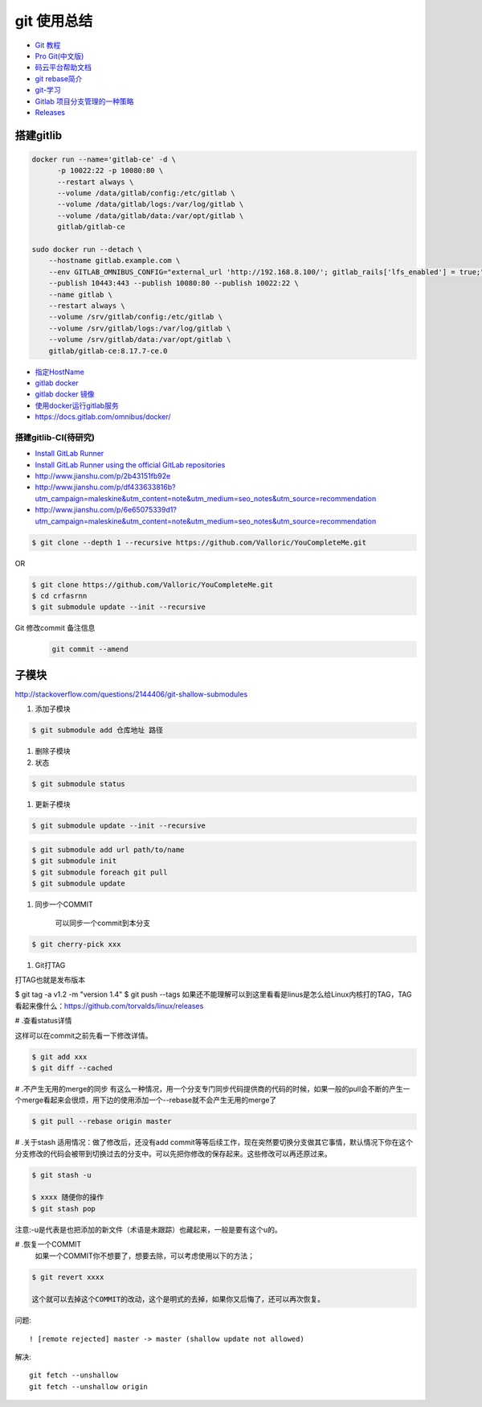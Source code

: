 git 使用总结
==============

* `Git 教程 <https://git-scm.com/book/zh/v2>`_
* `Pro Git(中文版)  <http://git.oschina.net/progit/>`_
* `码云平台帮助文档 <http://git.mydoc.io/>`_

* `git rebase简介 <http://blog.csdn.net/hudashi/article/details/7664631/>`_

* `git-学习 <http://blog.csdn.net/jxm_csdn/article/details/51793607>`_

* `Gitlab 项目分支管理的一种策略 <https://segmentfault.com/a/1190000006062453>`_
* `Releases <http://docs.gitlab.com/ce/workflow/releases.html>`_

搭建gitlib
-------------

.. code-block:: bash

     docker run --name='gitlab-ce' -d \
	   -p 10022:22 -p 10080:80 \
	   --restart always \
	   --volume /data/gitlab/config:/etc/gitlab \
	   --volume /data/gitlab/logs:/var/log/gitlab \
	   --volume /data/gitlab/data:/var/opt/gitlab \
	   gitlab/gitlab-ce

     sudo docker run --detach \
         --hostname gitlab.example.com \
         --env GITLAB_OMNIBUS_CONFIG="external_url 'http://192.168.8.100/'; gitlab_rails['lfs_enabled'] = true;" \
         --publish 10443:443 --publish 10080:80 --publish 10022:22 \
         --name gitlab \
         --restart always \
         --volume /srv/gitlab/config:/etc/gitlab \
         --volume /srv/gitlab/logs:/var/log/gitlab \
         --volume /srv/gitlab/data:/var/opt/gitlab \
         gitlab/gitlab-ce:8.17.7-ce.0



* `指定HostName  <http://blog.csdn.net/u011054333/article/details/61532271>`_
* `gitlab docker <https://hub.docker.com/u/gitlab/>`_
* `gitlab docker 镜像 <https://hub.docker.com/r/gitlab/gitlab-ce/>`_
* `使用docker运行gitlab服务 <http://blog.csdn.net/felix_yujing/article/details/52139070>`_
* https://docs.gitlab.com/omnibus/docker/

搭建gitlib-CI(待研究)
^^^^^^^^^^^^^^^^^^^^^

* `Install GitLab Runner <https://docs.gitlab.com/runner/install/>`_
* `Install GitLab Runner using the official GitLab repositories  <https://docs.gitlab.com/runner/install/linux-repository.html>`_
* http://www.jianshu.com/p/2b43151fb92e

* http://www.jianshu.com/p/df433633816b?utm_campaign=maleskine&utm_content=note&utm_medium=seo_notes&utm_source=recommendation

* http://www.jianshu.com/p/6e65075339d1?utm_campaign=maleskine&utm_content=note&utm_medium=seo_notes&utm_source=recommendation


.. code-block:: sh

    $ git clone --depth 1 --recursive https://github.com/Valloric/YouCompleteMe.git

OR

.. code-block:: sh

    $ git clone https://github.com/Valloric/YouCompleteMe.git  
    $ cd crfasrnn  
    $ git submodule update --init --recursive 


Git 修改commit 备注信息
    .. code-block:: sh

        git commit --amend


子模块
---------

http://stackoverflow.com/questions/2144406/git-shallow-submodules

#. 添加子模块

.. code-block:: sh

    $ git submodule add 仓库地址 路径

#. 删除子模块

#. 状态 

.. code-block:: sh

    $ git submodule status

#. 更新子模块

.. code-block:: sh

    $ git submodule update --init --recursive

.. code-block:: sh

    $ git submodule add url path/to/name 
    $ git submodule init
    $ git submodule foreach git pull
    $ git submodule update

#. 同步一个COMMIT

    可以同步一个commit到本分支

.. code-block:: sh

    $ git cherry-pick xxx

#. Git打TAG

打TAG也就是发布版本

.. code-block:: sh

$ git tag -a v1.2 -m "version 1.4"
$ git push --tags
如果还不能理解可以到这里看看是linus是怎么给Linux内核打的TAG，TAG看起来像什么：https://github.com/torvalds/linux/releases

# .查看status详情

这样可以在commit之前先看一下修改详情。

.. code-block:: sh

    $ git add xxx
    $ git diff --cached


# .不产生无用的merge的同步
有这么一种情况，用一个分支专门同步代码提供商的代码的时候，如果一般的pull会不断的产生一个merge看起来会很烦，用下边的使用添加一个--rebase就不会产生无用的merge了

.. code-block:: sh

    $ git pull --rebase origin master

# .关于stash
适用情况：做了修改后，还没有add commit等等后续工作，现在突然要切换分支做其它事情，默认情况下你在这个分支修改的代码会被带到切换过去的分支中。可以先把你修改的保存起来。这些修改可以再还原过来。

.. code-block:: sh

    $ git stash -u

    $ xxxx 随便你的操作
    $ git stash pop

注意:-u是代表是也把添加的新文件（术语是未跟踪）也藏起来，一般是要有这个u的。

# .恢复一个COMMIT
    如果一个COMMIT你不想要了，想要去除，可以考虑使用以下的方法；

.. code-block:: sh

    $ git revert xxxx

    这个就可以去掉这个COMMIT的改动，这个是明式的去掉，如果你又后悔了，还可以再次恢复。

问题:

::

     ! [remote rejected] master -> master (shallow update not allowed)

解决:

::

     git fetch --unshallow
     git fetch --unshallow origin 
